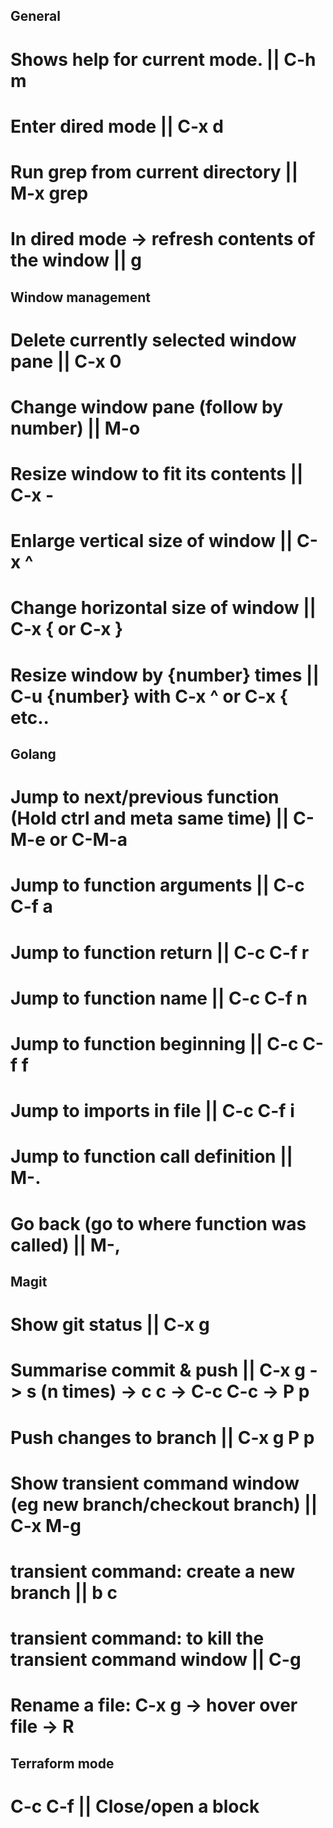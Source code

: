 ** General
* Shows help for current mode. || C-h m
* Enter dired mode || C-x d
* Run grep from current directory || M-x grep
* In dired mode -> refresh contents of the window || g

** Window management
* Delete currently selected window pane || C-x 0
* Change window pane (follow by number) || M-o
* Resize window to fit its contents || C-x -
* Enlarge vertical size of window || C-x ^
* Change horizontal size of window || C-x { or C-x }
* Resize window by {number} times  || C-u {number} with C-x ^ or C-x { etc.. 

** Golang
* Jump to next/previous function (Hold ctrl and meta same time) || C-M-e or C-M-a 
* Jump to function arguments || C-c C-f a
* Jump to function return || C-c C-f r
* Jump to function name || C-c C-f n
* Jump to function beginning || C-c C-f f
* Jump to imports in file || C-c C-f i
* Jump to function call definition || M-.
* Go back (go to where function was called) || M-, 

** Magit
* Show git status || C-x g
* Summarise commit & push || C-x g -> s (n times) -> c c -> C-c C-c -> P p
* Push changes to branch || C-x g P p
* Show transient command window (eg new branch/checkout branch) || C-x M-g
* transient command: create a new branch || b c
* transient command: to kill the transient command window || C-g
* Rename a file: C-x g -> hover over file -> R

** Terraform mode
* C-c C-f || Close/open a block

